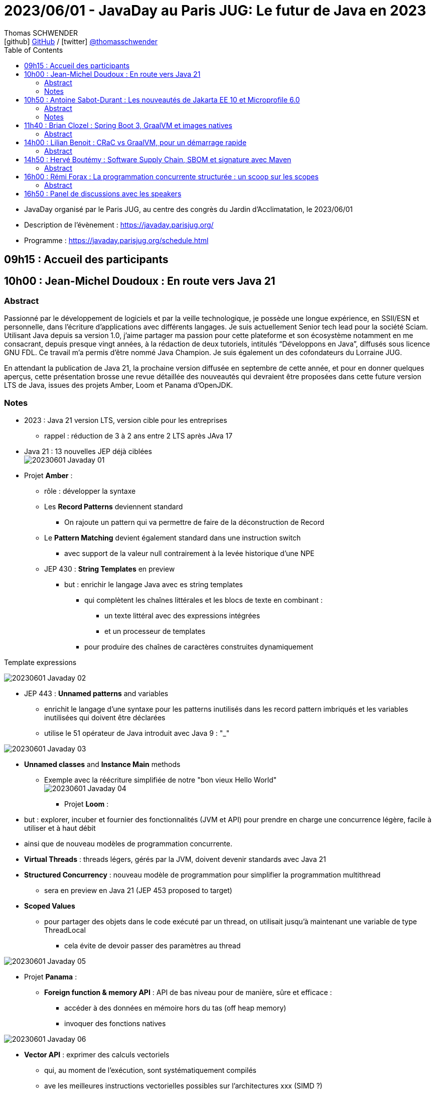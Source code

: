 = 2023/06/01 - JavaDay au Paris JUG: Le futur de Java en 2023
Thomas SCHWENDER <icon:github[] https://github.com/Ardemius/[GitHub] / icon:twitter[role="aqua"] https://twitter.com/thomasschwender[@thomasschwender]>
// Handling GitHub admonition blocks icons
ifndef::env-github[:icons: font]
ifdef::env-github[]
:status:
:outfilesuffix: .adoc
:caution-caption: :fire:
:important-caption: :exclamation:
:note-caption: :paperclip:
:tip-caption: :bulb:
:warning-caption: :warning:
endif::[]
:imagesdir: ./images
:source-highlighter: highlightjs
:highlightjs-languages: asciidoc
// We must enable experimental attribute to display Keyboard, button, and menu macros
:experimental:
// Next 2 ones are to handle line breaks in some particular elements (list, footnotes, etc.)
:lb: pass:[<br> +]
:sb: pass:[<br>]
// check https://github.com/Ardemius/personal-wiki/wiki/AsciiDoctor-tips for tips on table of content in GitHub
:toc: macro
:toclevels: 4
// To number the sections of the table of contents
//:sectnums:
// Add an anchor with hyperlink before the section title
:sectanchors:
// To turn off figure caption labels and numbers
:figure-caption!:
// Same for examples
//:example-caption!:
// To turn off ALL captions
// :caption:

toc::[]

* JavaDay organisé par le Paris JUG, au centre des congrès du Jardin d'Acclimatation, le 2023/06/01
* Description de l'évènement : https://javaday.parisjug.org/
* Programme : https://javaday.parisjug.org/schedule.html

== 09h15 : Accueil des participants

== 10h00 : Jean-Michel Doudoux : En route vers Java 21

=== Abstract

Passionné par le développement de logiciels et par la veille technologique, je possède une longue expérience, en SSII/ESN et personnelle, dans l’écriture d’applications avec différents langages. Je suis actuellement Senior tech lead pour la société Sciam. Utilisant Java depuis sa version 1.0, j’aime partager ma passion pour cette plateforme et son écosystème notamment en me consacrant, depuis presque vingt années, à la rédaction de deux tutoriels, intitulés “Développons en Java”, diffusés sous licence GNU FDL. Ce travail m’a permis d’être nommé Java Champion. Je suis également un des cofondateurs du Lorraine JUG.

En attendant la publication de Java 21, la prochaine version diffusée en septembre de cette année, et pour en donner quelques aperçus, cette présentation brosse une revue détaillée des nouveautés qui devraient être proposées dans cette future version LTS de Java, issues des projets Amber, Loom et Panama d’OpenJDK.

=== Notes

* 2023 : Java 21 version LTS, version cible pour les entreprises
    ** rappel : réduction de 3 à 2 ans entre 2 LTS après JAva 17

* Java 21 : 13 nouvelles JEP déjà ciblées +
image:20230601_Javaday_01.jpg[]

* Projet *Amber* :

    ** rôle : développer la syntaxe

    ** Les *Record Patterns* deviennent standard
        *** On rajoute un pattern qui va permettre de faire de la déconstruction de Record

    ** Le *Pattern Matching* devient également standard dans une instruction switch
        *** avec support de la valeur null contrairement à la levée historique d'une NPE

    ** JEP 430 : *String Templates* en preview
        *** but : enrichir le langage Java avec es string templates
            **** qui complètent les chaînes littérales et les blocs de texte en combinant : 
                ***** un texte littéral avec des expressions intégrées
                ***** et un processeur de templates
            **** pour produire des chaînes de caractères construites dynamiquement

.Template expressions
image:20230601_Javaday_02.jpg[]

    ** JEP 443 : *Unnamed patterns* and variables
        *** enrichit le langage d'une syntaxe pour les patterns inutilisés dans les record pattern imbriqués et les variables inutilisées qui doivent être déclarées
        *** utilise le 51 opérateur de Java introduit avec Java 9 : "_"

image:20230601_Javaday_03.jpg[]

    ** *Unnamed classes* and *Instance Main* methods
        *** Exemple avec la réécriture simplifiée de notre "bon vieux Hello World" +
        image:20230601_Javaday_04.jpg[]

* Projet *Loom* : 
    ** but : explorer, incuber et fournier des fonctionnalités (JVM et API) pour prendre en charge une concurrence légère, facile à utiliser et à haut débit
    ** ainsi que de nouveau modèles de programmation concurrente.

    ** *Virtual Threads* : threads légers, gérés par la JVM, doivent devenir standards avec Java 21
    ** *Structured Concurrency* : nouveau modèle de programmation pour simplifier la programmation multithread
        *** sera en preview en Java 21 (JEP 453 proposed to target)
    ** *Scoped Values*
        *** pour partager des objets dans le code exécuté par un thread, on utilisait jusqu'à maintenant une variable de type ThreadLocal
            **** cela évite de devoir passer des paramètres au thread

image:20230601_Javaday_05.jpg[]

* Projet *Panama* :

    ** *Foreign function & memory API* : API de bas niveau pour de manière, sûre et efficace : 
        *** accéder à des données en mémoire hors du tas (off heap memory)
        *** invoquer des fonctions natives

image:20230601_Javaday_06.jpg[]

    ** *Vector API* : exprimer des calculs vectoriels
        *** qui, au moment de l'exécution, sont systématiquement compilés
        *** ave les meilleures instructions vectorielles possibles sur l'architectures xxx (SIMD ?)

* Evolutions des API de Java Core

    ** Sequenced collections : +
    image:20230601_Javaday_07.jpg[]
    image:20230601_Javaday_08.jpg[]
    
* Evolutions dans la JVM HotSpot : 

    ** generational ZGC : donc avec des objets à durée de vie longue et à durée de vie courte
    ** generational Shenandoah

.Conclusion
image:20230601_Javaday_09.jpg[]

* L'écosystème Java en 2023 : beaucoup de nouveautés présentées dans les prochains talks de la journée

    **Jakarta EE 10 et Microprofile 6.0
    ** Spring Boot 3 et xxx

*Q&A* : 

    * Pour une migration de Java 8 à Java 21, les plus durs n'est PAS le passage aux dernières LTS, MAIS le passage à *Java 11*

== 10h50 : Antoine Sabot-Durant : Les nouveautés de Jakarta EE 10 et Microprofile 6.0

=== Abstract 

Antoine est un Java Champion et l’ancien spec lead de Jakarta EE CDI. Il a fait partie de l’équipe de lancement de Quarkus chez Red Hat et à travaillé sur des specs MicroProfile majeures comme Fault Tolerance ou Health Check. Aujourd’hui, Antoine est architecte et expert technique chez SCIAM. Il pilote des projets complexes en utilisant en grande partie les technologies qu’il a contribué à mette au point.

La dernière mouture de Jakarta EE est arrivée en fin d’année dernière. Sortie enfin de la migration Java EE vers Jakarta EE, cette nouvelle édition apporte de réelles nouveautés utilisables telles quelles ou dans votre stack préférée comme MicroProfile, Quarkus ou même Spring (!). Au même moment Microprofile 6.0 est également arrivé dans un repository près de chez vous. Cette nouvelle édition s’appuie directement sur Jakarta EE 10 pour simplifier son socle et proposer de nouvelles fonctionnalités. Dans cette présentation nous passerons en revues les principales nouveautés de ces 2 stacks majeures. Puis non évoquerons les évolutions présentent et à venir sur les frameworks ou produits qui les implémentent.

=== Notes

* *Jakarta EE* is a set of vendor's neutral, open specifications that are used for developing modern, cloud compatible applications from the ground.
    ** specifications documentation
    ** specifications code & API
    ** specifications TCK

.J2EE, Java EE, Jakarta EE Timeline
image:20230601_Javaday_10.jpg[]

* Initialement il y a avait 10 specs, maintenant il y en a 30

* Spring : "c'est proposé un truc qui fonctionne mieux et soit plus facile d'usage que JEE"
    ** D'où Java EE 5 sorti en réaction en 2006
        *** "on va faire EJB 3.0 pour éliminer les problèmes des précédents EJB". +
        Mais la comm c'est capital, et corriger les erreurs passées MAIS garder le même nom "EJB", ce n'est pas la meilleure des idées

* Java EE 8 à Jakarta EE 8 : 2 ans de "déménagement" pour passer de Oracle à la fondation Eclipse

* Jakarta EE 10 en 2022 : facilite l'interaction avec MicroProfile

.Jakarta EE 10 in a nutshell
image:20230601_Javaday_11.jpg[]

    * grosse nouveauté : apparition de CDI Lite (qui reste inclus dans CDI "classique")

Comme ces 30 specs représentent au final quelque chose d'assez lourd, des profiles ont été créés : 

.Web Profile
image:20230601_Javaday_12.jpg[]

.Core Profile : pour microservices et applications Cloud native
image:20230601_Javaday_13.jpg[]

    * Le Core Profile est le résultat d'une collaboration avec l'équipe MicroProfile
    * Accent mis sur l'intégration / l'utilisation (??? A VERIFIER) de frameworks Quarkus, Elidon, Micronaute afin de produire du code léger et très performant.



== 11h40 : Brian Clozel : Spring Boot 3, GraalVM et images natives

=== Abstract

Brian est membre de l’équipe Spring chez VMware. Il travaille sur le Spring Framework, sur Spring GraphQL et sur Spring Boot.

Comment compiler une application Spring en code natif et profiter d’un temps de démarrage rapide et d’une consommation mémoire réduite ? Pendant cette session, nous vous présenterons le moteur AOT qui permet aux applications Spring d’adopter la technologie GraalVM Native images. Comment procéder, quelles sont les limitations, comment participer à la communauté GraalVM ? Nous évoquerons tous ces points en utilisant une application exemple.

== 14h00 : Lilian Benoit : CRaC vs GraalVM, pour un démarrage rapide

=== Abstract

Lilian est Tech Leader dans une ESN Bordelaise. il est passionné par l’informatique depuis bien plus longtemps. Il aime travailler sur la plateforme Java (Java SE et Jakarta EE), d’autant plus sur sa distribution de prédilection : Debian. Il adore apprendre et partager ses connaissances. C’est comme cela qui s’est rapproché du BordeauxJUG dont il en est JUG Leader depuis 2016. L’objectif du Bordeaux JUG est de promouvoir Java à travers des soirées/conférences mensuelles autour de la plateforme Java.

Dans les cas d’usages modernes (Kubernetes, Serverless), tout le monde sait que le point noir de la JVM est son démarrage. Depuis quelques années, GraalVM s’impose comme rémède permettant ainsi un démarrage rapide via une compilation native. Cela apporte néanmoins certaines contraintes. Une nouvelle solution apparait dans le paysage de la JVM. C’est CRaC pour Coordinated Restore at Checkpoint. Regardons ensemble comment cela fonctionne et les avantages.

== 14h50 : Hervé Boutémy : Software Supply Chain, SBOM et signature avec Maven

=== Abstract

Hervé est Committer Maven depuis 2007, Maven PMC Chair de 2014 à 2016. Il est membre de la Fondation Apache depuis 2011, Apache Community Development, actuel VP Apache Attic.

Ghost, Dirty cow, Log4Shell, Heart Bleed ont tous fait frémir nos managers et occupé pas mal de nos nuits d’astreinte. Cela a eu suffisamment d’importance pour que les Etats Unis imposent la livraison d’un SBOM avec nos logiciels pour renforcer la maîtrise de la “Software Supply Chain”. Et les attaques sur cette Supply Chain relancent la nécessité de la signature, qui évidemment ne peut pas se faire à l’ancienne comme au siècle dernier. Comme souvent, il ne s’agit pas tant de technologie que d’habitude et d’hygiène que l’outillage doit faciliter. Parcourons ensemble ces questions et comment Maven peut vous faire entrer dans le cercle vertueux.

== 16h00 : Rémi Forax : La programmation concurrente structurée : un scoop sur les scopes

=== Abstract

Loom en preview, c’est fini ; les threads virtuels débarquent en tant que fonctionnalité officielle de Java 21, la prochaine LTS. Les performances des API asynchrones sans utiliser de Mono, Flux et autres Multi. Comme d’habitude, dès qu’on a une grosse fonctionnalité en Java, tout le monde regarde de près le code. Là, on se rend compte qu’en fait, l’API des Executor n’est pas si bien que cela, surtout maintenant qu’on a des threads virtuels. Et si on imaginait une nouvelle API synchrone pour faire du calcul asynchrone en utilisant les principes de la programmation concurrente structurée. Dans ce talk, après une rapide explication de ce qu’est un thread virtuel, j’expliquerai quel est le principe d’une API concurrente structurée, l’API prévue en Java 21 et les améliorations prévues pour Java 22.

== 16h50 : Panel de discussions avec les speakers





